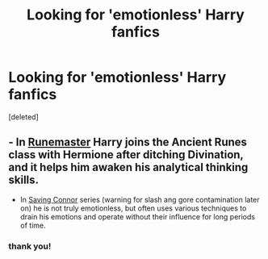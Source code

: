 #+TITLE: Looking for 'emotionless' Harry fanfics

* Looking for 'emotionless' Harry fanfics
:PROPERTIES:
:Score: 3
:DateUnix: 1394670052.0
:DateShort: 2014-Mar-13
:FlairText: Request
:END:
[deleted]


** - In [[https://www.fanfiction.net/s/5077573/1/RuneMaster][Runemaster]] Harry joins the Ancient Runes class with Hermione after ditching Divination, and it helps him awaken his analytical thinking skills.

- In [[https://www.fanfiction.net/s/2580283/1/Saving-Connor][Saving Connor]] series (warning for slash ang gore contamination later on) he is not truly emotionless, but often uses various techniques to drain his emotions and operate without their influence for long periods of time.
:PROPERTIES:
:Author: OutOfNiceUsernames
:Score: 3
:DateUnix: 1394685348.0
:DateShort: 2014-Mar-13
:END:

*** thank you!
:PROPERTIES:
:Author: Death-Chan
:Score: 2
:DateUnix: 1394729389.0
:DateShort: 2014-Mar-13
:END:
